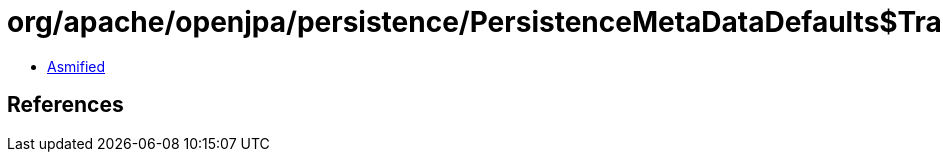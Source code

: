 = org/apache/openjpa/persistence/PersistenceMetaDataDefaults$TransientFilter.class

 - link:PersistenceMetaDataDefaults$TransientFilter-asmified.java[Asmified]

== References

